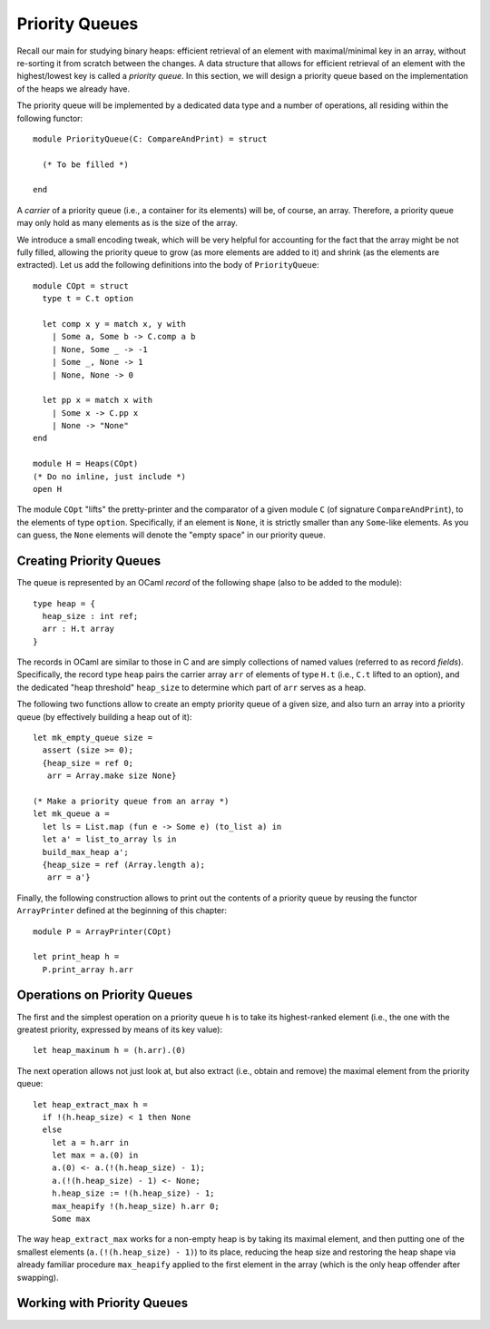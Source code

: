 .. -*- mode: rst -*-

Priority Queues
===============

Recall our main for studying binary heaps: efficient retrieval of an element with maximal/minimal key in an array, without re-sorting it from scratch between the changes. A data structure that allows for efficient retrieval of an element with the highest/lowest key is called a *priority queue*. In this section, we will design a priority queue based on the implementation of the heaps we already have.

The priority queue will be implemented by a dedicated data type and a number of operations, all residing within the following functor::

  module PriorityQueue(C: CompareAndPrint) = struct 

    (* To be filled *)

  end

A *carrier* of a priority queue (i.e., a container for its elements) will be, of course, an array. Therefore, a priority queue may only hold as many elements as is the size of the array. 

We introduce a small encoding tweak, which will be very helpful for accounting for the fact that the array might be not fully filled, allowing the priority queue to grow (as more elements are added to it) and shrink (as the elements are extracted). Let us add the following definitions into the body of ``PriorityQueue``::


  module COpt = struct
    type t = C.t option
    
    let comp x y = match x, y with 
      | Some a, Some b -> C.comp a b
      | None, Some _ -> -1
      | Some _, None -> 1
      | None, None -> 0
        
    let pp x = match x with 
      | Some x -> C.pp x
      | None -> "None"
  end

  module H = Heaps(COpt)
  (* Do no inline, just include *)
  open H

The module ``COpt`` "lifts" the pretty-printer and the comparator of a given module ``C`` (of signature ``CompareAndPrint``), to the elements of type ``option``. Specifically, if an element is ``None``, it is strictly smaller than any ``Some``-like elements. As you can guess, the ``None`` elements will denote the "empty space" in our priority queue. 


Creating Priority Queues
------------------------

The queue is represented by an OCaml *record* of the following shape (also to be added to the module)::

  type heap = {
    heap_size : int ref;
    arr : H.t array
  }

The records in OCaml are similar to those in C and are simply collections of named values (referred to as record *fields*). Specifically, the record type ``heap`` pairs the carrier array ``arr`` of elements of type ``H.t`` (i.e., ``C.t`` lifted to an option), and the dedicated "heap threshold" ``heap_size`` to determine which part of ``arr`` serves as a heap.

The following two functions allow to create an empty priority queue of a given size, and also turn an array into a priority queue (by effectively building a heap out of it)::

  let mk_empty_queue size = 
    assert (size >= 0);
    {heap_size = ref 0;
     arr = Array.make size None}

  (* Make a priority queue from an array *)
  let mk_queue a = 
    let ls = List.map (fun e -> Some e) (to_list a) in
    let a' = list_to_array ls in
    build_max_heap a';
    {heap_size = ref (Array.length a);
     arr = a'}

Finally, the following construction allows to print out the contents of a priority queue by reusing the functor ``ArrayPrinter`` defined at the beginning of this chapter::

  module P = ArrayPrinter(COpt)

  let print_heap h =     
    P.print_array h.arr

Operations on Priority Queues
-----------------------------

The first and the simplest operation on a priority queue ``h`` is to take its highest-ranked element (i.e., the one with the greatest priority, expressed by means of its key value)::

  let heap_maxinum h = (h.arr).(0)

The next operation allows not just look at, but also extract (i.e., obtain and remove) the maximal element from the priority queue::

  let heap_extract_max h = 
    if !(h.heap_size) < 1 then None
    else
      let a = h.arr in
      let max = a.(0) in
      a.(0) <- a.(!(h.heap_size) - 1);
      a.(!(h.heap_size) - 1) <- None;
      h.heap_size := !(h.heap_size) - 1;
      max_heapify !(h.heap_size) h.arr 0;
      Some max

The way ``heap_extract_max`` works for a non-empty heap is by taking its maximal element, and then putting one of the smallest elements (``a.(!(h.heap_size) - 1)``) to its place, reducing the heap size and restoring the heap shape via already familiar procedure ``max_heapify`` applied to the first element in the array (which is the only heap offender after swapping). 


Working with Priority Queues
----------------------------
